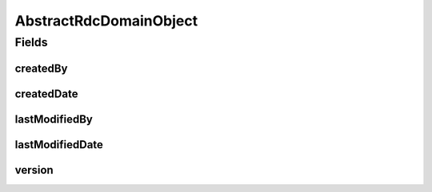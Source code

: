 .. java:import:: lombok Data

.. java:import:: org.springframework.data.annotation CreatedBy

.. java:import:: org.springframework.data.annotation CreatedDate

.. java:import:: org.springframework.data.annotation LastModifiedBy

.. java:import:: org.springframework.data.annotation LastModifiedDate

.. java:import:: org.springframework.data.annotation Version

.. java:import:: java.time LocalDateTime

AbstractRdcDomainObject
=======================

.. java:package:: eu.dzhw.fdz.metadatamanagement.common.domain
   :noindex:

.. java:type:: @Data public abstract class AbstractRdcDomainObject

   Base class for all rdc domain objects. All domain objects inherit the fields from this base class.

Fields
------
createdBy
^^^^^^^^^

.. java:field:: @CreatedBy private String createdBy
   :outertype: AbstractRdcDomainObject

   The name of the user which has created this object.

createdDate
^^^^^^^^^^^

.. java:field:: @CreatedDate private LocalDateTime createdDate
   :outertype: AbstractRdcDomainObject

   The date and time (in UTC) when this domain object was created.

lastModifiedBy
^^^^^^^^^^^^^^

.. java:field:: @LastModifiedBy private String lastModifiedBy
   :outertype: AbstractRdcDomainObject

   The name of the user who last saved this object.

lastModifiedDate
^^^^^^^^^^^^^^^^

.. java:field:: @LastModifiedDate private LocalDateTime lastModifiedDate
   :outertype: AbstractRdcDomainObject

   The date and time when this object was last saved.

version
^^^^^^^

.. java:field:: @Version private Long version
   :outertype: AbstractRdcDomainObject

   Number which is incremented on each save of this object.

